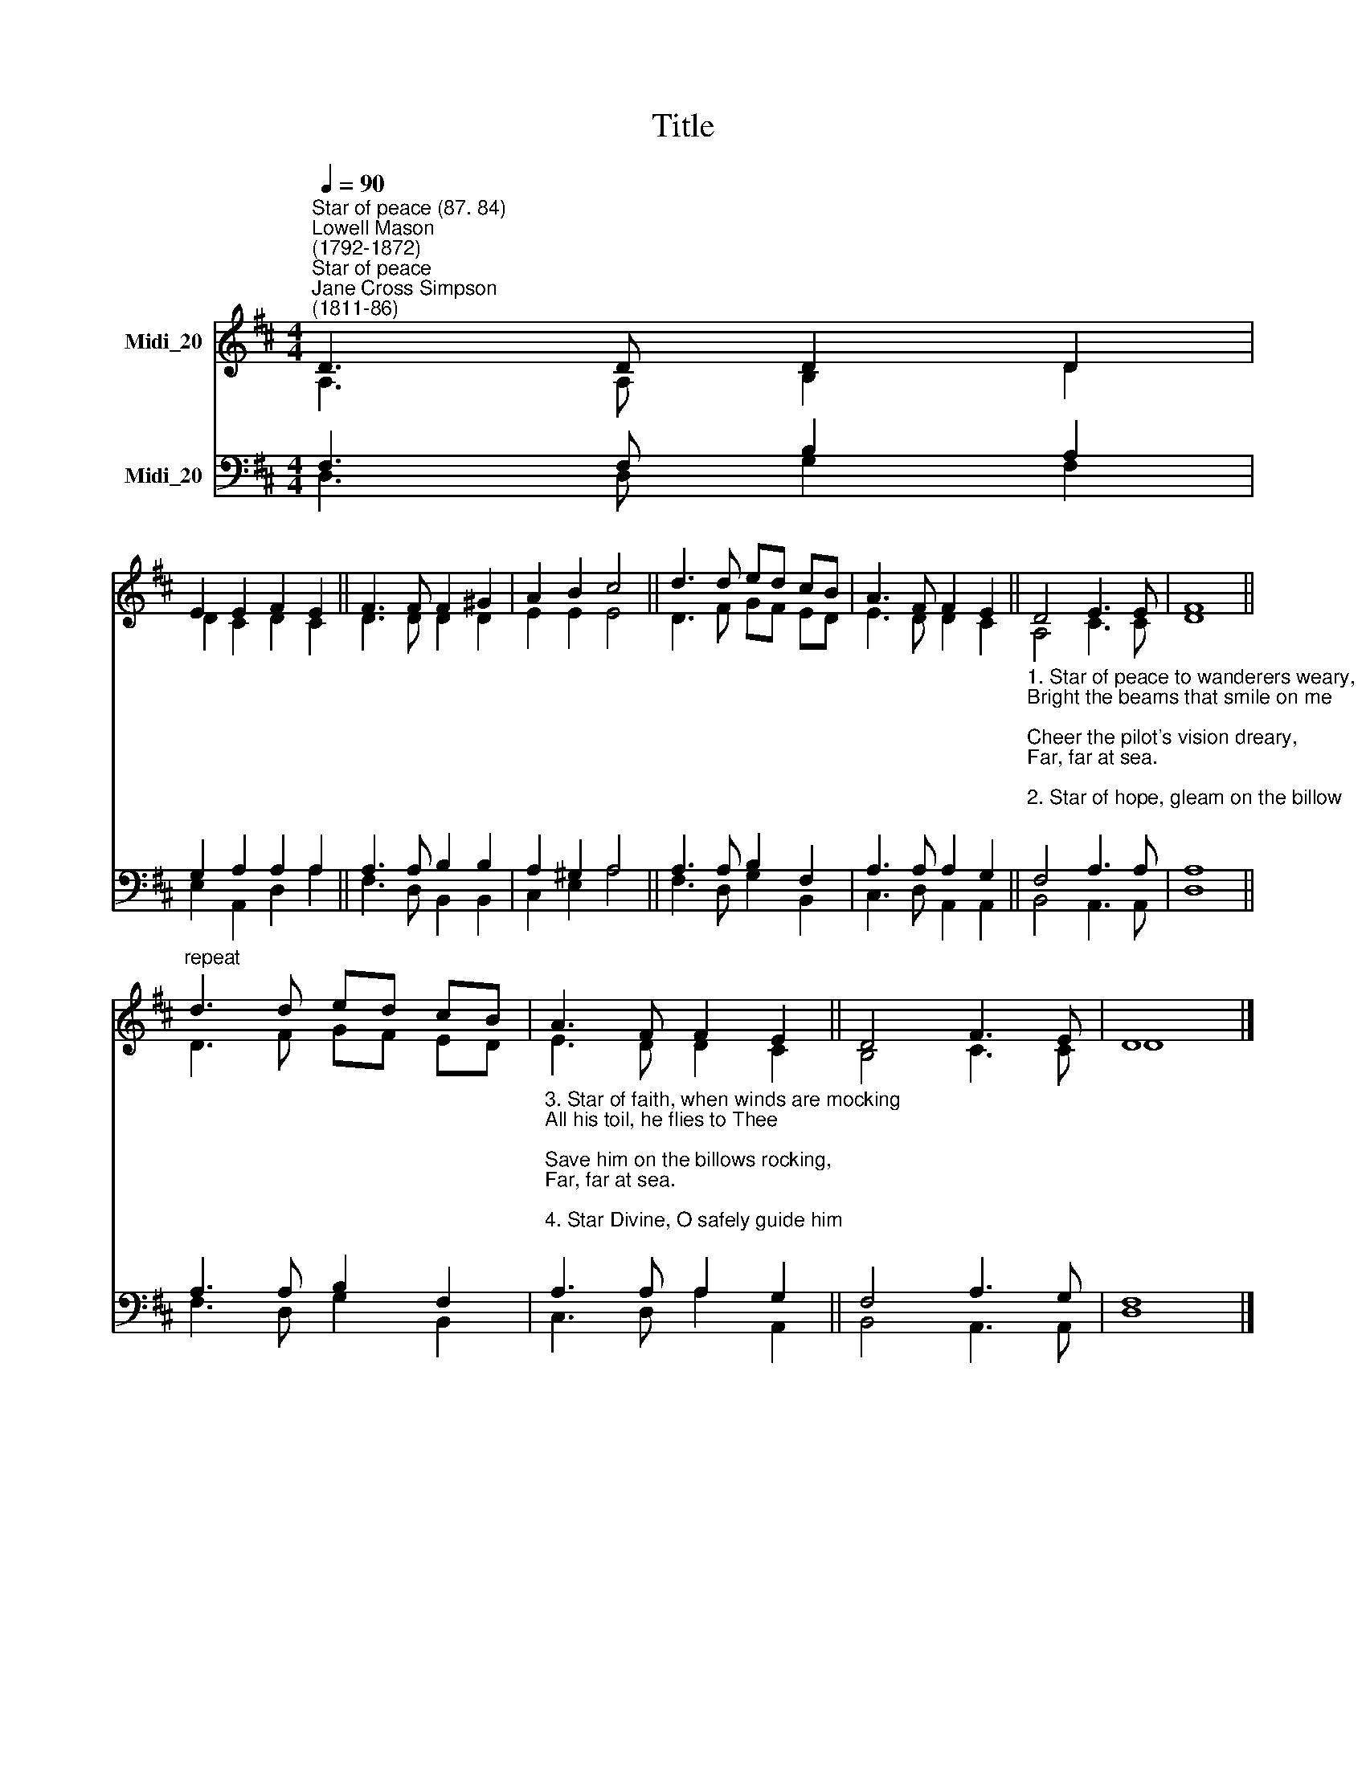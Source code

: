X:1
T:Title
%%score ( 1 2 ) ( 3 4 )
L:1/8
Q:1/4=90
M:4/4
K:D
V:1 treble nm="Midi_20"
V:2 treble 
V:3 bass nm="Midi_20"
V:4 bass 
V:1
"^Star of peace (87. 84)""^Lowell Mason\n(1792-1872)""^Star of peace""^Jane Cross Simpson\n(1811-86)" D3 D D2 D2 | %1
 E2 E2 F2 E2 || F3 F F2 ^G2 | A2 B2 c4 || d3 d ed cB | A3 F F2 E2 || D4 E3 E | F8 || %8
"^repeat" d3 d ed cB | A3 F F2 E2 || D4 F3 E | D8 |] %12
V:2
 A,3 A, B,2 D2 | D2 C2 D2 C2 || D3 D D2 D2 | E2 E2 E4 || D3 F GF ED | E3 D D2 C2 || A,4 C3 C | %7
 D8 || D3 F GF ED | E3 D D2 C2 || B,4 C3 C | D8 |] %12
V:3
 F,3 F, B,2 A,2 | G,2 A,2 A,2 A,2 || A,3 A, B,2 B,2 | A,2 ^G,2 A,4 || A,3 A, B,2 F,2 | %5
 A,3 A, A,2 G,2 || %6
"^1. Star of peace to wanderers weary,\nBright the beams that smile on me;\nCheer the pilot's vision dreary,\nFar, far at sea.\n\n2. Star of hope, gleam on the billow;\nBless the soul that sighs for Thee;\nBless the sailor's lonely pillow,\nFar, far at sea." F,4 A,3 A, | %7
 A,8 || A,3 A, B,2 F,2 | %9
"^3. Star of faith, when winds are mocking\nAll his toil, he flies to Thee;\nSave him on the billows rocking,\nFar, far at sea.\n\n4. Star Divine, O safely guide him;\nBring the wanderer home to Thee;\nSore temptations long have tried him,\nFar, far at sea." A,3 A, A,2 G,2 || %10
 F,4 A,3 G, | F,8 |] %12
V:4
 D,3 D, G,2 F,2 | E,2 A,,2 D,2 A,2 || F,3 D, B,,2 B,,2 | C,2 E,2 A,4 || F,3 D, G,2 B,,2 | %5
 C,3 D, A,,2 A,,2 || B,,4 A,,3 A,, | D,8 || F,3 D, G,2 B,,2 | C,3 D, A,2 A,,2 || B,,4 A,,3 A,, | %11
 D,8 |] %12

